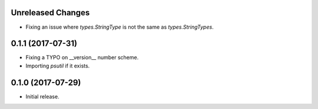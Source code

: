 .. :changelog:

.. Unreleased Changes

Unreleased Changes
------------------
* Fixing an issue where `types.StringType` is not the same as `types.StringTypes`.

0.1.1 (2017-07-31)
------------------
* Fixing a TYPO on __version__ number scheme.
* Importing `psutil` if it exists.

0.1.0 (2017-07-29)
------------------
* Initial release.
